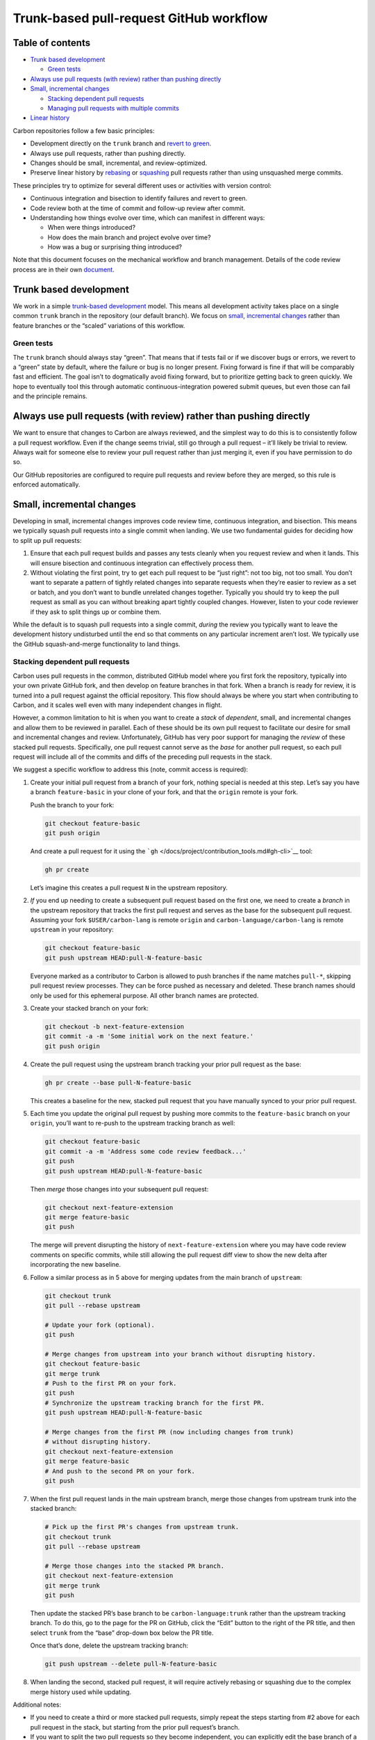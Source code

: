 Trunk-based pull-request GitHub workflow
========================================

.. raw:: html

   <!--
   Part of the Carbon Language project, under the Apache License v2.0 with LLVM
   Exceptions. See /LICENSE for license information.
   SPDX-License-Identifier: Apache-2.0 WITH LLVM-exception
   -->

.. raw:: html

   <!-- toc -->

Table of contents
-----------------

-  `Trunk based development <#trunk-based-development>`__

   -  `Green tests <#green-tests>`__

-  `Always use pull requests (with review) rather than pushing
   directly <#always-use-pull-requests-with-review-rather-than-pushing-directly>`__
-  `Small, incremental changes <#small-incremental-changes>`__

   -  `Stacking dependent pull
      requests <#stacking-dependent-pull-requests>`__
   -  `Managing pull requests with multiple
      commits <#managing-pull-requests-with-multiple-commits>`__

-  `Linear history <#linear-history>`__

.. raw:: html

   <!-- tocstop -->

Carbon repositories follow a few basic principles:

-  Development directly on the ``trunk`` branch and `revert to
   green <#green-tests>`__.
-  Always use pull requests, rather than pushing directly.
-  Changes should be small, incremental, and review-optimized.
-  Preserve linear history by
   `rebasing <https://help.github.com/en/github/collaborating-with-issues-and-pull-requests/about-pull-request-merges#rebase-and-merge-your-pull-request-commits>`__
   or
   `squashing <https://help.github.com/en/github/collaborating-with-issues-and-pull-requests/about-pull-request-merges#squash-and-merge-your-pull-request-commits>`__
   pull requests rather than using unsquashed merge commits.

These principles try to optimize for several different uses or
activities with version control:

-  Continuous integration and bisection to identify failures and revert
   to green.
-  Code review both at the time of commit and follow-up review after
   commit.
-  Understanding how things evolve over time, which can manifest in
   different ways:

   -  When were things introduced?
   -  How does the main branch and project evolve over time?
   -  How was a bug or surprising thing introduced?

Note that this document focuses on the mechanical workflow and branch
management. Details of the code review process are in their own
`document <code_review.md>`__.

Trunk based development
-----------------------

We work in a simple `trunk-based
development <https://trunkbaseddevelopment.com/>`__ model. This means
all development activity takes place on a single common ``trunk`` branch
in the repository (our default branch). We focus on `small, incremental
changes <#small-incremental-changes>`__ rather than feature branches or
the “scaled” variations of this workflow.

Green tests
~~~~~~~~~~~

The ``trunk`` branch should always stay “green”. That means that if
tests fail or if we discover bugs or errors, we revert to a “green”
state by default, where the failure or bug is no longer present. Fixing
forward is fine if that will be comparably fast and efficient. The goal
isn’t to dogmatically avoid fixing forward, but to prioritize getting
back to green quickly. We hope to eventually tool this through automatic
continuous-integration powered submit queues, but even those can fail
and the principle remains.

Always use pull requests (with review) rather than pushing directly
-------------------------------------------------------------------

We want to ensure that changes to Carbon are always reviewed, and the
simplest way to do this is to consistently follow a pull request
workflow. Even if the change seems trivial, still go through a pull
request – it’ll likely be trivial to review. Always wait for someone
else to review your pull request rather than just merging it, even if
you have permission to do so.

Our GitHub repositories are configured to require pull requests and
review before they are merged, so this rule is enforced automatically.

Small, incremental changes
--------------------------

Developing in small, incremental changes improves code review time,
continuous integration, and bisection. This means we typically squash
pull requests into a single commit when landing. We use two fundamental
guides for deciding how to split up pull requests:

1. Ensure that each pull request builds and passes any tests cleanly
   when you request review and when it lands. This will ensure bisection
   and continuous integration can effectively process them.

2. Without violating the first point, try to get each pull request to be
   “just right”: not too big, not too small. You don’t want to separate
   a pattern of tightly related changes into separate requests when
   they’re easier to review as a set or batch, and you don’t want to
   bundle unrelated changes together. Typically you should try to keep
   the pull request as small as you can without breaking apart tightly
   coupled changes. However, listen to your code reviewer if they ask to
   split things up or combine them.

While the default is to squash pull requests into a single commit,
*during* the review you typically want to leave the development history
undisturbed until the end so that comments on any particular increment
aren’t lost. We typically use the GitHub squash-and-merge functionality
to land things.

Stacking dependent pull requests
~~~~~~~~~~~~~~~~~~~~~~~~~~~~~~~~

Carbon uses pull requests in the common, distributed GitHub model where
you first fork the repository, typically into your own private GitHub
fork, and then develop on feature branches in that fork. When a branch
is ready for review, it is turned into a pull request against the
official repository. This flow should always be where you start when
contributing to Carbon, and it scales well even with many independent
changes in flight.

However, a common limitation to hit is when you want to create a *stack*
of *dependent*, small, and incremental changes and allow them to be
reviewed in parallel. Each of these should be its own pull request to
facilitate our desire for small and incremental changes and review.
Unfortunately, GitHub has very poor support for managing the *review* of
these stacked pull requests. Specifically, one pull request cannot serve
as the *base* for another pull request, so each pull request will
include all of the commits and diffs of the preceding pull requests in
the stack.

We suggest a specific workflow to address this (note, commit access is
required):

1. Create your initial pull request from a branch of your fork, nothing
   special is needed at this step. Let’s say you have a branch
   ``feature-basic`` in your clone of your fork, and that the ``origin``
   remote is your fork.

   Push the branch to your fork:

   .. code:: shell

      git checkout feature-basic
      git push origin

   And create a pull request for it using the
   ```gh`` </docs/project/contribution_tools.md#gh-cli>`__ tool:

   .. code:: shell

      gh pr create

   Let’s imagine this creates a pull request ``N`` in the upstream
   repository.

2. *If* you end up needing to create a subsequent pull request based on
   the first one, we need to create a *branch* in the upstream
   repository that tracks the first pull request and serves as the base
   for the subsequent pull request. Assuming your fork
   ``$USER/carbon-lang`` is remote ``origin`` and
   ``carbon-language/carbon-lang`` is remote ``upstream`` in your
   repository:

   .. code:: shell

      git checkout feature-basic
      git push upstream HEAD:pull-N-feature-basic

   Everyone marked as a contributor to Carbon is allowed to push
   branches if the name matches ``pull-*``, skipping pull request review
   processes. They can be force pushed as necessary and deleted. These
   branch names should only be used for this ephemeral purpose. All
   other branch names are protected.

3. Create your stacked branch on your fork:

   .. code:: shell

      git checkout -b next-feature-extension
      git commit -a -m 'Some initial work on the next feature.'
      git push origin

4. Create the pull request using the upstream branch tracking your prior
   pull request as the base:

   .. code:: shell

      gh pr create --base pull-N-feature-basic

   This creates a baseline for the new, stacked pull request that you
   have manually synced to your prior pull request.

5. Each time you update the original pull request by pushing more
   commits to the ``feature-basic`` branch on your ``origin``, you’ll
   want to re-push to the upstream tracking branch as well:

   .. code:: shell

      git checkout feature-basic
      git commit -a -m 'Address some code review feedback...'
      git push
      git push upstream HEAD:pull-N-feature-basic

   Then *merge* those changes into your subsequent pull request:

   .. code:: shell

      git checkout next-feature-extension
      git merge feature-basic
      git push

   The merge will prevent disrupting the history of
   ``next-feature-extension`` where you may have code review comments on
   specific commits, while still allowing the pull request diff view to
   show the new delta after incorporating the new baseline.

6. Follow a similar process as in 5 above for merging updates from the
   main branch of ``upstream``:

   .. code:: shell

      git checkout trunk
      git pull --rebase upstream

      # Update your fork (optional).
      git push

      # Merge changes from upstream into your branch without disrupting history.
      git checkout feature-basic
      git merge trunk
      # Push to the first PR on your fork.
      git push
      # Synchronize the upstream tracking branch for the first PR.
      git push upstream HEAD:pull-N-feature-basic

      # Merge changes from the first PR (now including changes from trunk)
      # without disrupting history.
      git checkout next-feature-extension
      git merge feature-basic
      # And push to the second PR on your fork.
      git push

7. When the first pull request lands in the main upstream branch, merge
   those changes from upstream trunk into the stacked branch:

   .. code:: shell

      # Pick up the first PR's changes from upstream trunk.
      git checkout trunk
      git pull --rebase upstream

      # Merge those changes into the stacked PR branch.
      git checkout next-feature-extension
      git merge trunk
      git push

   Then update the stacked PR’s base branch to be
   ``carbon-language:trunk`` rather than the upstream tracking branch.
   To do this, go to the page for the PR on GitHub, click the “Edit”
   button to the right of the PR title, and then select ``trunk`` from
   the “base” drop-down box below the PR title.

   Once that’s done, delete the upstream tracking branch:

   .. code:: shell

      git push upstream --delete pull-N-feature-basic

8. When landing the second, stacked pull request, it will require
   actively rebasing or squashing due to the complex merge history used
   while updating.

Additional notes:

-  If you need to create a third or more stacked pull requests, simply
   repeat the steps starting from #2 above for each pull request in the
   stack, but starting from the prior pull request’s branch.

-  If you want to split the two pull requests so they become
   independent, you can explicitly edit the base branch of a pull
   request in the GitHub UI. The result will be two pull requests with
   an overlapping initial sequence of commits. You can then restructure
   each one to make sense independently.

Managing pull requests with multiple commits
~~~~~~~~~~~~~~~~~~~~~~~~~~~~~~~~~~~~~~~~~~~~

Sometimes, it will make sense to *land* a series of separate commits for
a single pull request through rebasing. This can happen when there is
important overarching context that should feed into the review, but the
changes can be usefully decomposed when landing them. When following
this model, each commit you intend to end up on the ``trunk`` branch
needs to follow the same fundamental rules as the pull request above:
they should each build and pass tests when landed in order, and they
should have well written, cohesive commit messages.

Prior to landing the pull request, you are expected to rebase it to
produce this final commit sequence, either interactively or not. This
kind of rebase rewrites the history in Git, which can make it hard to
track the resolution of code review comments. Typically, only do this as
a cleanup step when the review has finished, or when it won’t otherwise
disrupt code review. It is healthy and expected to add “addressing
review comments” commits during the review and then squashing them away
before the pull request is merged.

Linear history
--------------

We want the history of the ``trunk`` branch of each repository to be as
simple and easy to understand as possible. While Git has strong support
for managing complex history and merge patterns, we find understanding
and reasoning about the history – especially for humans – to be at least
somewhat simplified by sticking to a linear progression. As a
consequence, we either squash pull requests or rebase them when merging
them.
